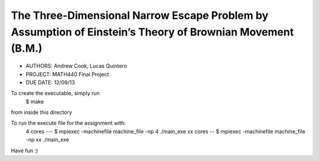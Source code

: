 The Three­-Dimensional Narrow Escape Problem by Assumption of Einstein’s Theory of Brownian Movement (B.M.)
============

* AUTHORS: Andrew Cook, Lucas Quintero
* PROJECT: MATH440 Final Project
* DUE DATE: 12/09/13

To create the executable, simply run 
    $ make
from inside this directory

To run the execute file for the assignment with:
    4 cores --- $ mpiexec -machinefile machine_file -np 4 ./main_exe
    xx cores -- $ mpiexec -machinefile machine_file -np xx ./main_exe

Have fun :)
